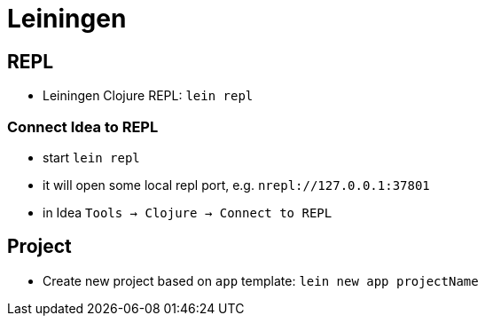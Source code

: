 = Leiningen

== REPL

* Leiningen Clojure REPL: `lein repl`

=== Connect Idea to REPL

* start `lein repl`
* it will open some local repl port, e.g. `nrepl://127.0.0.1:37801`
* in Idea `Tools -> Clojure -> Connect to REPL`

== Project

* Create new project based on `app` template: `lein new app projectName`
